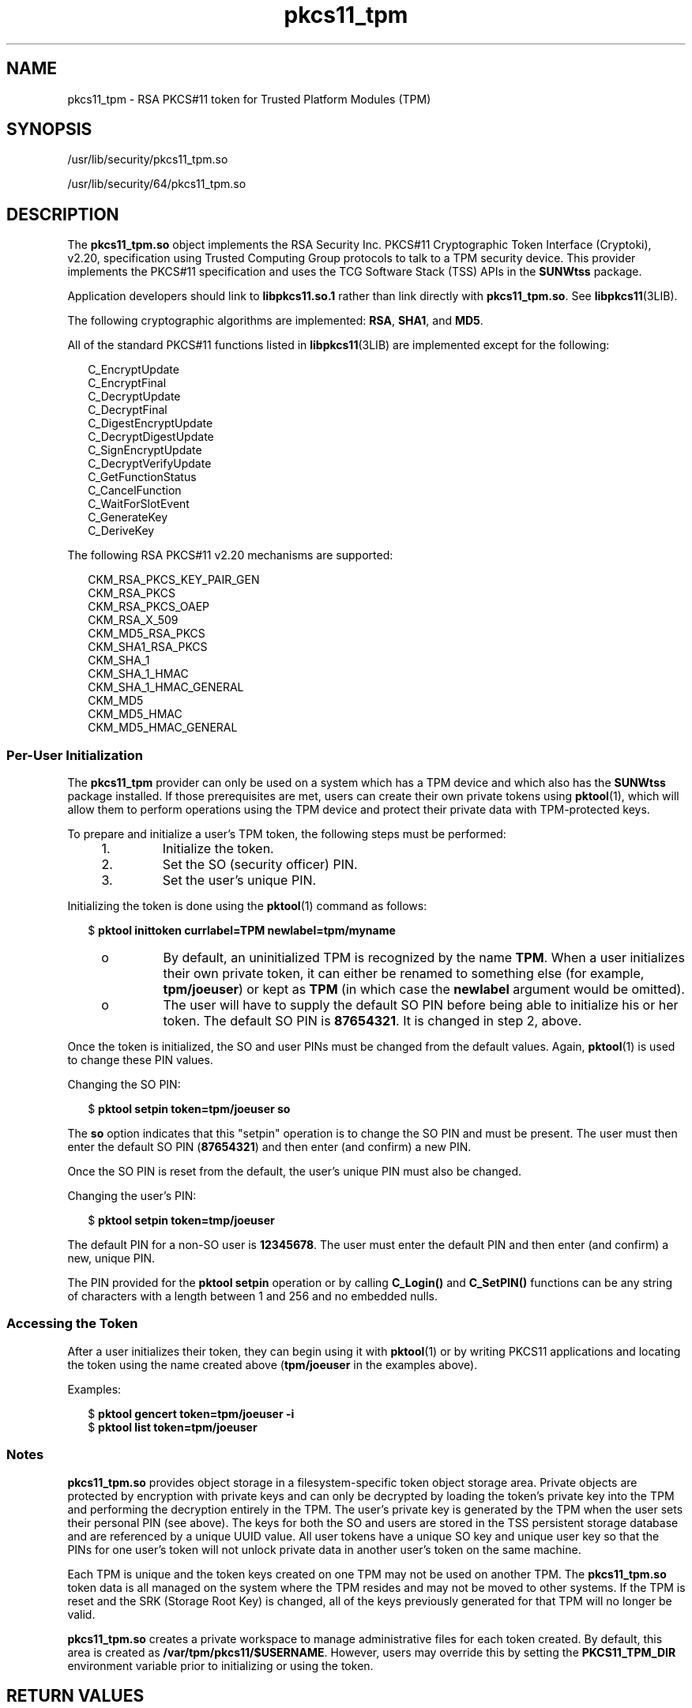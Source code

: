 '\" te
.\" Copyright (c) 2006, 2010, Oracle and/or its affiliates. All rights reserved.
.TH pkcs11_tpm 5 "25 Oct 2010" "SunOS 5.11" "Standards, Environments, and Macros"
.SH NAME
pkcs11_tpm \- RSA PKCS#11 token for Trusted Platform Modules (TPM)
.SH SYNOPSIS
.LP
.nf
/usr/lib/security/pkcs11_tpm.so
.fi

.LP
.nf
/usr/lib/security/64/pkcs11_tpm.so
.fi

.SH DESCRIPTION
.sp
.LP
The \fBpkcs11_tpm.so\fR object implements the RSA Security Inc. PKCS#11 Cryptographic Token Interface (Cryptoki), v2.20, specification using  Trusted  Computing  Group protocols to talk to a TPM security device. This provider implements  the PKCS#11  specification and uses the TCG Software Stack (TSS) APIs in the \fBSUNWtss\fR package. 
.sp
.LP
Application developers should link to \fBlibpkcs11.so.1\fR rather than link directly with \fBpkcs11_tpm.so\fR. See \fBlibpkcs11\fR(3LIB).
.sp
.LP
The following cryptographic algorithms are implemented: \fBRSA\fR, \fBSHA1\fR, and \fBMD5\fR.
.sp
.LP
All of the standard PKCS#11 functions listed in \fBlibpkcs11\fR(3LIB) are implemented except for the following:
.sp
.in +2
.nf
C_EncryptUpdate
C_EncryptFinal
C_DecryptUpdate
C_DecryptFinal
C_DigestEncryptUpdate
C_DecryptDigestUpdate
C_SignEncryptUpdate
C_DecryptVerifyUpdate
C_GetFunctionStatus
C_CancelFunction
C_WaitForSlotEvent
C_GenerateKey
C_DeriveKey
.fi
.in -2
.sp

.sp
.LP
The following RSA PKCS#11 v2.20 mechanisms are supported:
.sp
.in +2
.nf
CKM_RSA_PKCS_KEY_PAIR_GEN
CKM_RSA_PKCS
CKM_RSA_PKCS_OAEP
CKM_RSA_X_509
CKM_MD5_RSA_PKCS
CKM_SHA1_RSA_PKCS
CKM_SHA_1
CKM_SHA_1_HMAC
CKM_SHA_1_HMAC_GENERAL
CKM_MD5
CKM_MD5_HMAC
CKM_MD5_HMAC_GENERAL
.fi
.in -2
.sp

.SS "Per-User Initialization"
.sp
.LP
The \fBpkcs11_tpm\fR provider can only be used on a system which has a TPM device and which also has the \fBSUNWtss\fR package installed. If those prerequisites are met, users can create their own private tokens using \fBpktool\fR(1), which will allow them to perform operations using the TPM device and protect their private data with TPM-protected keys.
.sp
.LP
To prepare and initialize a user's TPM token, the following steps must be performed:
.RS +4
.TP
1.
Initialize the token.
.RE
.RS +4
.TP
2.
Set the SO (security officer) PIN.
.RE
.RS +4
.TP
3.
Set the user's unique PIN.
.RE
.sp
.LP
Initializing the token is done using the \fBpktool\fR(1) command as follows:
.sp
.in +2
.nf
$ \fBpktool inittoken currlabel=TPM newlabel=tpm/myname\fR
.fi
.in -2
.sp

.RS +4
.TP
.ie t \(bu
.el o
By default, an uninitialized TPM is recognized by the name \fBTPM\fR. When a user initializes their own private token, it can either be renamed to something else (for example, \fBtpm/joeuser\fR) or kept as \fBTPM\fR (in which case the \fBnewlabel\fR argument would be omitted).
.RE
.RS +4
.TP
.ie t \(bu
.el o
The user will have to supply the default SO PIN before being able to initialize his or her token. The default SO PIN is \fB87654321\fR. It is changed in step 2, above.
.RE
.sp
.LP
Once the token is initialized, the SO and user PINs must be changed from the default values. Again, \fBpktool\fR(1) is used to change these PIN values.
.sp
.LP
Changing the SO PIN:
.sp
.in +2
.nf
$ \fBpktool setpin token=tpm/joeuser so\fR
.fi
.in -2
.sp

.sp
.LP
The \fBso\fR option indicates that this "setpin" operation is to change the SO PIN and must be present. The user must then enter the default SO PIN (\fB87654321\fR) and then enter (and confirm) a new PIN.
.sp
.LP
Once the SO PIN is reset from the default, the user's unique PIN must also be changed.
.sp
.LP
Changing the user's PIN:
.sp
.in +2
.nf
$ \fBpktool setpin token=tmp/joeuser\fR
.fi
.in -2
.sp

.sp
.LP
The default PIN for a non-SO user is \fB12345678\fR. The user must enter the default PIN and then enter (and confirm) a new, unique PIN.
.sp
.LP
The PIN provided for the \fBpktool\fR \fBsetpin\fR operation or by calling \fBC_Login()\fR and \fBC_SetPIN()\fR functions can be any string of characters with a length between 1 and 256 and no embedded nulls.
.SS "Accessing the Token"
.sp
.LP
After a user initializes their token, they can begin using it with \fBpktool\fR(1) or by writing PKCS11 applications and locating the token using the name created above (\fBtpm/joeuser\fR in the examples above).
.sp
.LP
Examples:
.sp
.in +2
.nf
$ \fBpktool gencert token=tpm/joeuser -i\fR
$ \fBpktool list token=tpm/joeuser\fR
.fi
.in -2
.sp

.SS "Notes"
.sp
.LP
\fBpkcs11_tpm.so\fR provides object storage in a filesystem-specific token object storage area. Private objects are protected by encryption with private keys and can only be decrypted by loading the token's private key into the TPM and performing the decryption entirely in the TPM. The user's private key is generated by the TPM when the user sets their personal PIN (see above). The keys for both the SO and users are stored in the TSS persistent storage database and are referenced by a unique UUID value. All user tokens have a unique SO key and unique user key so that the PINs for one user's token will not unlock private data in another user's token on the same machine.
.sp
.LP
Each TPM is unique and the token keys created on one TPM may not be used on another TPM. The \fBpkcs11_tpm.so\fR token data is all managed on the system where the TPM resides and may not be moved to other systems. If the TPM is reset and the SRK (Storage Root Key) is changed, all of the keys previously generated for that TPM will no longer be valid.
.sp
.LP
\fBpkcs11_tpm.so\fR creates a private workspace to manage administrative files for each token created. By default, this area is created as \fB/var/tpm/pkcs11/$USERNAME\fR. However, users may override this by setting the \fBPKCS11_TPM_DIR\fR environment variable prior to initializing or using the token.
.SH RETURN VALUES
.sp
.LP
The return values for each of the implemented functions are defined and listed in the RSA PKCS#11 v2.20 specification. See \fBhttp://www.rsasecurity.com\fR.
.SH FILES
.sp
.ne 2
.mk
.na
\fB\fB/var/tpm/pkcs11/USERNAME\fR\fR
.ad
.sp .6
.RS 4n
User's default token object store.
.RE

.sp
.ne 2
.mk
.na
\fB\fB${PKCS11_TPM_DIR}\fR\fR
.ad
.sp .6
.RS 4n
Alternate token object store.
.RE

.SH ATTRIBUTES
.sp
.LP
See \fBattributes\fR(5) for descriptions of the following attributes:
.sp

.sp
.TS
tab() box;
cw(2.75i) |cw(2.75i) 
lw(2.75i) |lw(2.75i) 
.
ATTRIBUTE TYPEATTRIBUTE VALUE
_
Interface StabilityCommitted
_
MT-LevelMT-Safe with Exceptions (see below)
_
Standard PKCS#11 v2.20
.TE

.sp
.LP
Exceptions to MT-Safe attribute are documented in section 6.6.2 of RSA PKCS#11 v2.20.
.SH SEE ALSO
.sp
.LP
\fBpktool\fR(1), \fBcryptoadm\fR(1M), \fBlibpkcs11\fR(3LIB), \fBattributes\fR(5)
.sp
.LP
TCG Software Stack (TSS) Specifications, https://www.trustedcomputinggroup.org/specs/TSS (as of the date of publication)
.sp
.LP
RSA PKCS#11 v2.20, http://www.rsasecurity.com
